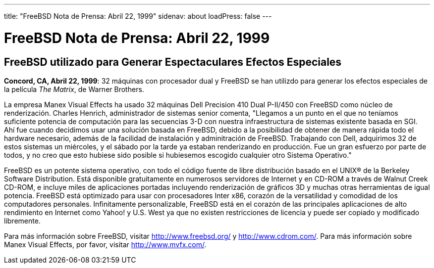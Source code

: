 ---
title: "FreeBSD Nota de Prensa: Abril 22, 1999"
sidenav: about
loadPress: false
---

= FreeBSD Nota de Prensa: Abril 22, 1999

== FreeBSD utilizado para Generar Espectaculares Efectos Especiales

*Concord, CA, Abril 22, 1999*: 32 máquinas con procesador dual y FreeBSD se han utilizdo para generar los efectos especiales de la película _The Matrix_, de Warner Brothers.

La empresa Manex Visual Effects ha usado 32 máquinas Dell Precision 410 Dual P-II/450 con FreeBSD como núcleo de renderización. Charles Henrich, administrador de sistemas senior comenta, "Llegamos a un punto en el que no teníamos suficiente potencia de computación para las secuencias 3-D con nuestra infraestructura de sistemas existente basada en SGI. Ahí fue cuando decidimos usar una solución basada en FreeBSD, debido a la posibilidad de obtener de manera rápida todo el hardware necesario, además de la facilidad de instalación y adminitración de FreeBSD. Trabajando con Dell, adquirimos 32 de estos sistemas un miércoles, y el sábado por la tarde ya estaban renderizando en producción. Fue un gran esfuerzo por parte de todos, y no creo que esto hubiese sido posible si hubiesemos escogido cualquier otro Sistema Operativo."

FreeBSD es un potente sistema operativo, con todo el código fuente de libre distribución basado en el UNIX(R) de la Berkeley Software Distribution. Está disponible gratuitamente en numerosos servidores de Internet y en CD-ROM a través de Walnut Creek CD-ROM, e incluye miles de aplicaciones portadas incluyendo renderización de gráficos 3D y muchas otras herramientas de igual potencia. FreeBSD está optimizado para usar con procesadores Inter x86, corazón de la versatilidad y comodidad de los computadores personales. Infinitamente personalizable, FreeBSD está en el corazón de las principales aplicaciones de alto rendimiento en Internet como Yahoo! y U.S. West ya que no existen restricciones de licencia y puede ser copiado y modificado libremente.

Para más información sobre FreeBSD, visitar http://www.freebsd.org/ y http://www.cdrom.com/. Para más información sobre Manex Visual Effects, por favor, visitar http://www.mvfx.com/.
